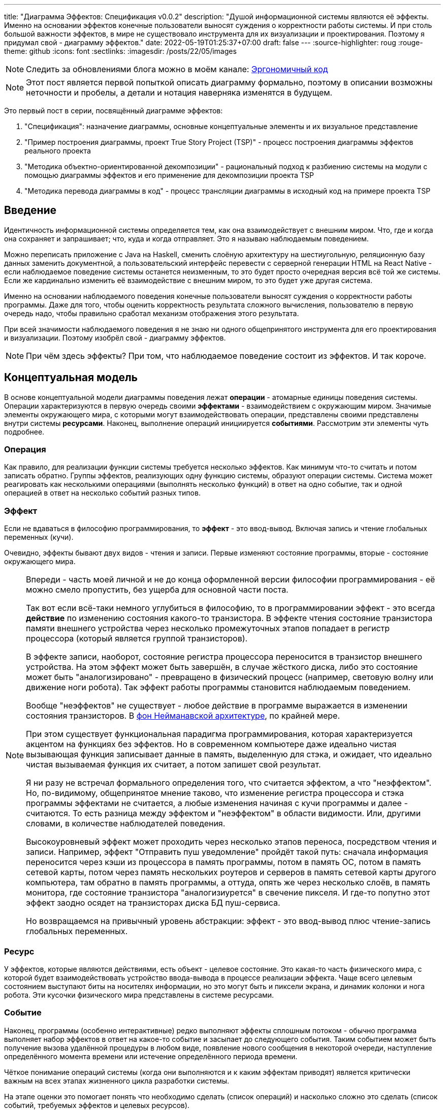 ---
title: "Диаграмма Эффектов: Спецификация v0.0.2"
description: "Душой информационной системы являются её эффекты. Именно на основании эффектов конечные пользователи выносят суждения о корректности работы системы. И при столь большой важности эффектов, в мире не существовало инструмента для их визуализации и проектирования. Поэтому я придумал свой - диаграмму эффектов."
date: 2022-05-19T01:25:37+07:00
draft: false
---
:source-highlighter: roug
:rouge-theme: github
:icons: font
:sectlinks:
:imagesdir: /posts/22/05/images

[NOTE]
--
Следить за обновлениями блога можно в моём канале: https://t.me/ergonomic_code[Эргономичный код]
--

[NOTE]
====
Этот пост является первой попыткой описать диаграмму формально, поэтому в описании возможны неточности и пробелы, а детали и нотация наверняка изменятся в будущем.
====

Это первый пост в серии, посвящённый диаграмме эффектов:

. "Спецификация": назначение диаграммы, основные концептуальные элементы и их визуальное представление
. "Пример построения диаграммы, проект True Story Project (TSP)" - процесс построения диаграммы эффектов реального проекта
. "Методика объектно-ориентированной декомпозиции" - рациональный подход к разбиению системы на модули с помощью диаграммы эффектов и его применение для декомпозиции проекта TSP
. "Методика перевода диаграммы в код" - процесс трансляции диаграммы в исходный код на примере проекта TSP

== Введение

Идентичность информационной системы определяется тем, как она взаимодействует с внешним миром.
Что, где и когда она сохраняет и запрашивает; что, куда и когда отправляет.
Это я называю наблюдаемым поведением.

Можно переписать приложение с Java на Haskell, сменить слоёную архитектуру на шестиугольную, реляционную базу данных заменить документной, а пользовательский интерфейс перевести с серверной генерации HTML на React Native - если наблюдаемое поведение системы останется неизменным, то это будет просто очередная версия всё той же системы.
Если же кардинально изменить её взаимодействие с внешним миром, то это будет уже другая система.

Именно на основании наблюдаемого поведения конечные пользователи выносят суждения о корректности работы программы.
Даже для того, чтобы оценить корректность результата сложного вычисления, пользователю в первую очередь надо, чтобы правильно сработал механизм отображения этого результата.

При всей значимости наблюдаемого поведения я не знаю ни одного общепринятого инструмента для его проектирования и визуализации.
Поэтому изобрёл свой - диаграмму эффектов.

[NOTE]
====
При чём здесь эффекты?
При том, что наблюдаемое поведение состоит из эффектов.
И так короче.
====

== Концептуальная модель

В основе концептуальной модели диаграммы поведения лежат *операции* - атомарные единицы поведения системы.
Операции характеризуются в первую очередь своими *эффектами* - взаимодействием с окружающим миром.
Значимые элементы окружающего мира, с которыми могут взаимодействовать операции, представлены своими представлены внутри системы *ресурсами*.
Наконец, выполнение операций инициируется *событиями*.
Рассмотрим эти элементы чуть подробнее.

=== Операция

Как правило, для реализации функции системы требуется несколько эффектов.
Как минимум что-то считать и потом записать обратно.
Группы эффектов, реализующих одну функцию системы, образуют операции системы.
Система может реагировать как несколькими операциями (выполнять несколько функций) в ответ на одно событие, так и одной операцией в ответ на несколько событий разных типов.

=== Эффект

Если не вдаваться в философию программирования, то *эффект* - это ввод-вывод.
Включая запись и чтение глобальных переменных (кучи).

Очевидно, эффекты бывают двух видов - чтения и записи.
Первые изменяют состояние программы, вторые - состояние окружающего мира.

[NOTE]
====
Впереди - часть моей личной и не до конца оформленной версии философии программирования - её можно смело пропустить, без ущерба для основной части поста.

Так вот если всё-таки немного углубиться в философию, то в программировании эффект - это всегда *действие* по изменению состояния какого-то транзистора.
В эффекте чтения состояние транзистора памяти внешнего устройства через несколько промежуточных этапов попадает в регистр процессора (который является группой транзисторов).

В эффекте записи, наоборот, состояние регистра процессора переносится в транзистор внешнего устройства.
На этом эффект может быть завершён, в случае жёсткого диска, либо это состояние может быть "аналогизировано" - превращено в физический процесс (например, световую волну или движение ноги робота).
Так эффект работы программы становится наблюдаемым поведением.

Вообще "неэффектов" не существует - любое действие в программе выражается в изменении состояния транзисторов.
В https://ru.wikipedia.org/wiki/%D0%90%D1%80%D1%85%D0%B8%D1%82%D0%B5%D0%BA%D1%82%D1%83%D1%80%D0%B0_%D1%84%D0%BE%D0%BD_%D0%9D%D0%B5%D0%B9%D0%BC%D0%B0%D0%BD%D0%B0[фон Нейманавской архитектуре], по крайней мере.

При этом существует функциональная парадигма программирования, которая характеризуется акцентом на функциях без эффектов.
Но в современном компьютере даже идеально чистая вызывающая функция записывает данные в память, выделенную для стэка, и ожидает, что идеально чистая вызываемая функция их считает, а потом запишет свой результат.

Я ни разу не встречал формального определения того, что считается эффектом, а что "неэффектом".
Но, по-видимому, общепринятое мнение таково, что изменение регистра процессора и стэка программы эффектами не считается, а любые изменения начиная с кучи программы и далее - считаются.
То есть разница между эффектом и "неэффектом" в области видимости.
Или, другими словами, в количестве наблюдателей поведения.

Высокоуровневый эффект может проходить через несколько этапов переноса, посредством чтения и записи.
Например, эффект "Отправить пуш уведомление" пройдёт такой путь: сначала информация переносится через кэши из процессора в память программы, потом в память ОС, потом в память сетевой карты, потом через память нескольких роутеров и серверов в память сетевой карты другого компьютера, там обратно в память программы, а оттуда, опять же через несколько слоёв, в память монитора, где состояние транзистора "аналогизиурется" в свечение пикселя.
И где-то попутно этот эффект заодно осядет на транзисторах диска БД пуш-сервиса.

Но возвращаемся на привычный уровень абстракции: эффект - это ввод-вывод плюс чтение-запись глобальных переменных.
====

=== Ресурс

У эффектов, которые являются действиями, есть объект - целевое состояние.
Это какая-то часть физического мира, с которой будет взаимодействовать устройство ввода-вывода в процессе реализации эффекта.
Чаще всего целевым состоянием выступают биты на носителях информации, но это могут быть и пиксели экрана, и динамик колонки и нога робота.
Эти кусочки физического мира представлены в системе ресурсами.

=== Событие

Наконец, программы (особенно интерактивные) редко выполняют эффекты сплошным потоком - обычно программа выполняет набор эффектов в ответ на какое-то событие и засыпает до следующего события.
Таким событием может быть получение вызова удалённой процедуры в любом виде, появление нового сообщения в некоторой очереди, наступление определённого момента времени или истечение определённого периода времени.

Чёткое понимание операций системы (когда они выполняются и к каким эффектам приводят) является критически важным на всех этапах жизненного цикла разработки системы.

На этапе оценки это помогает понять что необходимо сделать (список операций) и насколько сложно это сделать (список событий, требуемых эффектов и целевых ресурсов).

На этапе проектирования операции и ресурсы становятся ключевыми блоками, правильная декомпозиция которых создаст основу для системы с низкой сцепленностью.

На этапе реализации сложность операций (определяемая количеством и типом обеспечивающих её ресурсов) и их зависимость через ресурсы помогают определить порядок выполнения работ и те работы, которые могут быть выполнены параллельно.

Наконец, на этапе поддержки сцепленность операций через ресурсы помогает спрогнозировать последствия планируемого изменения и предотвратить внесение регрессий.

== Реализация концептуальной модели в коде

Все описанные выше элементы транслируются непосредственно в код: события и операции - в методы, ресурсы - в классы, эффекты - в вызовы методов.

[NOTE]
====
Тут есть небольшая шероховатость.
События на самом деле транслируются в метод, передаваемый фреймворку (см. ниже), и вызов из него метода операции.
По крайней мере, если следовать принципам единственности ответственности и/или разделения аспектов (separation of concerns).
Но пока что я не вижу ни потребности, ни возможности отразить это в концептуальной модели.
Возможно, я найду какую-то другую абстракцию для события, так как технически ничего не мешает передать метод операции напрямую фреймворку.
====

Операции всегда транслируются в методы классов слоя сервисов приложения - методы, определяющие публичный интерфейс модуля.
При реализации этих методов желательно сохранить очевидность эффектов выполнения операции, присущую диаграмме.

Ресурсы превращаются в структуру данных и коллекцию методов работы с ней - классы Spring Data агрегата и репозитория, классы события и ApplicationEventPublisher-а (или обёртки вокруг него), классы REST API модели и клиента и т.п.
В контексте бэкэндов информационных систем, самыми распространёнными видами ресурсов являются:

. любые постоянные коллекции данных - таблицы в реляционной СУБД, коллекции в документной СУБД и т.д.
. REST API внешних сервисов
. любые очереди сообщений/шины событий
. изменяемые структуры данных, доступные через глобальные переменные

События превращаются в методы, передаваемые фреймворку для последующего вызова - метод Spring-ового RestController-а, Swing-овый EventListener, реализация Runnable для таймера и т.д.
Если говорить о бакэндах информационных систем, то самыми распространёнными видами событий являются:

. Получение запроса по сети (@RestController + @*Mapping в случае разработки на Spring).
  Сейчас популярностью пользуется протокол запросов в REST-стиле, но SOAP, gRPC, CORBA и т.п. так же попадают в эту категорию.
. Появление сообщения в очереди (@JmsListener).
. Доменное событие или событие приложения (@EventListener)
. Наступление определённого момента времени (@Scheduled).
  Два основных типа таких событий:
.. наступление заранее известного момента времени (например, полуночи вторника)
.. истечение определённого времени с момента в прошлом (например, истечение суток с момента создания предыдущего бэкапа).

== Нотация

[NOTE]
====
Нотация с большой вероятностью претерпит косметические изменения в процессе бета-теста, а также в связи с привлечением профессионального дизайнера к полировке визуального языка перед релизом 1.0.
====

Основу визуального языка диаграммы эффектов я позаимствовал в https://c4model.com/[модели C4].
Во-первых, мне нравится сам язык модели C4.
А во-вторых, диаграмму эффектов можно встроить в модель C4 на четвёртом уровне - вместо кода.
Кроме того, диаграмму третьего уровня (компонентов) я строю как раз на базе диаграммы эффектов.

Диаграмма эффектов бывает двух типов - краткая и полная.
Краткая содержит только обозначение эффектов и связанных ими операций и ресурсов.
Полная нотация дополнительно включает события и их источники, внешние системы, обеспечивающие реализацию ресурсов и более полное описание всех элементов.

Рассмотрим нотации с помощью минимального примера визуализации функциональности регистрации и аутентификации пользователей в произвольной системе.
После успешной регистрации пользователям необходимо отправлять приветственное письмо.
Начнём с краткой нотации.

=== Краткая нотация

В краткой нотации диаграмма выглядит следующим образом (картинка кликабельна):

image::short-notation-example.svg[link={imagesdir}/short-notation-example.svg]

Теперь рассмотрим отдельные элементы

==== Операции

Операции обозначаются прямоугольником с именем операции:

image::operation.svg[]

==== Ресурсы

Ресурсы обозначаются прямоугольником с именем ресурса и цветом, отличным от цвета операции:

image::resource.svg[]

==== Эффекты


Эффект модификации ресурса обозначается "сильной" (более заметной) стрелкой от операции к ресурсу, с кратким описанием эффекта:

image::operation-resource-rw.svg[]

Эффект чтения ресурса обозначается стрелкой от ресурса к операции, с кратким описанием считываемых данных:

image::operation-resource-ro.svg[]

==== Эффекты вызова операций

Есть особый вид стрелок для эффектов вызова операций вследствие взаимодействия с ресурсами.
Как правило, это ресурсы всевозможных шин событий и связанные с ними операции-обработчики.
Такие связи отображаются прерывистой стрелкой того же стиля, что и стрелка эффекта записи с кратким описанием связи:

image::resource-operation-rw.svg[]

==== Примечания

Также на диаграмму можно помещать заметки и примечания, используя любую удобную нотацию.
Я предпочитаю нотацию UML - "лист" с загнутым углом, связанный прерывистой линией с комментируемым элементом.

image::note.svg[]

Это все элементы, составляющие ядро диаграммы эффектов.

=== Полная нотация

Теперь рассмотрим ту же функциональность, описанную в полной нотации:

image::full-notation-example.svg[link={imagesdir}/full-notation-example.svg]

В полной нотации появляются:

. события
. описание операций и ресурсов в формате модели C4
. границы контейнера из C4.
  Обозначает границы процесса - всё, что находится внутри этих границ выполняется в памяти визуализируемого приложения.
. внешние системы, базы данных и компоненты из C4.
  Внешние системы могут быть как источником события, так и средством реализации ресурса.

Расширять состав диаграммы можно постепенно, добавляя только те элементы, которые помогают в решении текущей задачи.

==== События

На мой взгляд, из дополнительных элементов наибольшую ценность имеют события.
В полной нотации они обозначаются стрелкой от внешней системы к операции с кругом на стартовом конце и описанием в формате C4.
Но в промежуточной версии, внешнюю систему можно опустить и "подвесить" стрелку:

image::event-operation.svg[]

==== Описания

Затем блоки операций и ресурсов можно дополнить типом, способом реализации и описанием:

image::descriptions.svg[]

==== Внешние системы

Элементы, обозначающие границы системы и внешние системы полностью соответствуют нотации C4:

. Границы системы отображаются прерывистым прямоугольником приглушённого цвета и подписью с именем контейнера
. Управляемые внешние системы и базы данных обозначаются прямоугольником и символом "База Данных"
. Неуправляемые внешние системы и компоненты обозначаются приглушёнными прямоугольниками
. Неуправляемые базы данных обозначаются приглушённым символом "База Данных"

Внешние системы связываются с операциями посредством событий:

image::event-sources.svg[]

А ресурсы связываются с внешними системами посредством стрелок с описанием:

image::resource-impls.svg[]

Ресурс может быть связан со сторонним компонентом, работающем в том же процессе:

image::resource-component.svg[]

Здесь приведена связь ресурса с эффектом вызова операции системы.
В случае же если ресурс не обладает таким эффектом, то он соединяется со сторонним компонентом обычной стрелкой.

Выбор нотации зависит от решаемой задачи.
Если надо быстро разбить систему на модули, или спланировать модификацию сложной или незнакомой операции - можно обойтись краткой нотацией.
Если надо оценить проект для работы за фиксированную цену - лучше взять полную нотацию, чтобы минимизировать вероятность "потери" существенных деталей.

Ещё два критерия выбора нотации - срок жизни диаграммы и размер целевой аудитории диаграммы.
Если планируете выкинуть диаграмму после анализа и никому не будете её показывать - можно обойтись краткой нотацией.
Если же вы планируете возвращаться сами к диаграмме через длительный срок или публиковать её для ознакомления без вашего руководства - стоит как минимум добавить события и описания ресурсов и операций.

Я сам обычно начинаю с промежуточной нотации - краткой с событиями, и дополняю её по мере необходимости.

== Инструментарий

Одним из плюсов базирования на визуальном языке модели C4 является то, что для диаграммы эффектов можно использовать https://c4model.com/#Tooling[любой инструмент с поддержкой C4].
А в силу простоты C4, таким инструментом может быть хоть графический редактор.
Тем не менее поддержка привязки элементов сильно помогает, поэтому я сам сейчас использую https://www.diagrams.net/[десктопную версию draw.io].

== Заключение

Сущность информационной системы заключена в её поведении - эффектах, которые она оказывает на окружающий мир.

Самым удобным способом отразить суть поведения системы является связка События-Эффекты - какими эффектами на какие ресурсы в ответ на какие события система реагирует.

Для визуализации, анализа и проектирования этой связки я разработал диаграмму эффектов.
Предлагаю и вам взять её на вооружение и, надеюсь, что она поможет вам лучше понять душу ваших программ и точнее отразить её в link:++{{< ref "posts/22/04/220409-ergo-approach-v10m1">}}++[эргономичном коде].

Но прежде чем приступить к визуализации поведения, его надо понять.
В следующем посте я опишу процесс построения диаграммы эффектов (читай - понимания сути задачи) реального проекта.
